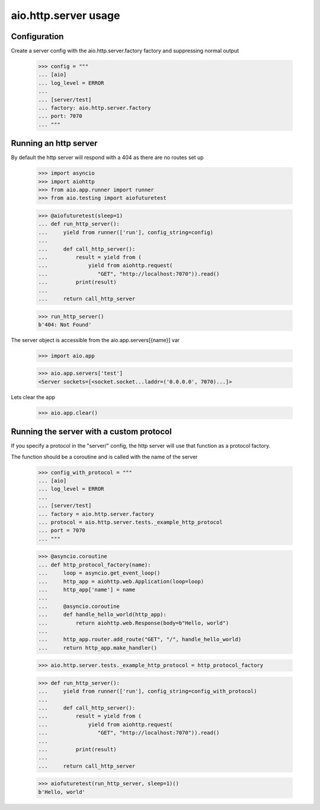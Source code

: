 aio.http.server usage
=====================


Configuration
-------------

Create a server config with the aio.http.server.factory factory and suppressing normal output

  >>> config = """
  ... [aio]
  ... log_level = ERROR
  ... 
  ... [server/test]
  ... factory: aio.http.server.factory
  ... port: 7070
  ... """  


Running an http server
----------------------

By default the http server will respond with a 404 as there are no routes set up

  >>> import asyncio
  >>> import aiohttp
  >>> from aio.app.runner import runner
  >>> from aio.testing import aiofuturetest

  >>> @aiofuturetest(sleep=1)
  ... def run_http_server():
  ...     yield from runner(['run'], config_string=config)
  ... 
  ...     def call_http_server():
  ...         result = yield from (
  ...             yield from aiohttp.request(
  ...                "GET", "http://localhost:7070")).read()  
  ...         print(result)
  ... 
  ...     return call_http_server

  >>> run_http_server()
  b'404: Not Found'

The server object is accessible from the aio.app.servers[{name}] var

  >>> import aio.app
  
  >>> aio.app.servers['test']
  <Server sockets=[<socket.socket...laddr=('0.0.0.0', 7070)...]>

Lets clear the app

  >>> aio.app.clear()
  

Running the server with a custom protocol
-----------------------------------------

If you specify a protocol in the "server/" config, the http server will use that function as a protocol factory.

The function should be a coroutine and is called with the name of the server

  >>> config_with_protocol = """
  ... [aio]
  ... log_level = ERROR
  ... 
  ... [server/test]
  ... factory = aio.http.server.factory
  ... protocol = aio.http.server.tests._example_http_protocol
  ... port = 7070
  ... """  

  >>> @asyncio.coroutine
  ... def http_protocol_factory(name):
  ...     loop = asyncio.get_event_loop()
  ...     http_app = aiohttp.web.Application(loop=loop)
  ...     http_app['name'] = name
  ... 
  ...     @asyncio.coroutine  
  ...     def handle_hello_world(http_app):
  ...         return aiohttp.web.Response(body=b"Hello, world")
  ... 
  ...     http_app.router.add_route("GET", "/", handle_hello_world)
  ...     return http_app.make_handler()

  >>> aio.http.server.tests._example_http_protocol = http_protocol_factory
  
  >>> def run_http_server():
  ...     yield from runner(['run'], config_string=config_with_protocol)
  ... 
  ...     def call_http_server():
  ...         result = yield from (
  ...             yield from aiohttp.request(
  ...                "GET", "http://localhost:7070")).read()
  ... 
  ...         print(result)
  ... 
  ...     return call_http_server
  

  >>> aiofuturetest(run_http_server, sleep=1)()  
  b'Hello, world'
